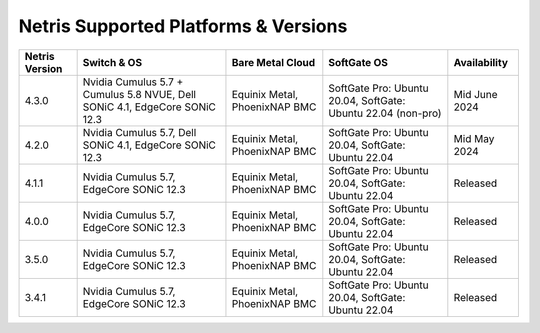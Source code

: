 =====================================
Netris Supported Platforms & Versions
=====================================

.. list-table:: 
   :header-rows: 0

   * - **Netris Version**
     - **Switch & OS**
     - **Bare Metal Cloud**
     - **SoftGate OS**
     - **Availability**
   * - 4.3.0
     - Nvidia Cumulus 5.7 + Cumulus 5.8 NVUE, Dell SONiC 4.1, EdgeCore SONiC 12.3 
     - Equinix Metal, PhoenixNAP BMC
     - SoftGate Pro: Ubuntu 20.04, SoftGate: Ubuntu 22.04 (non-pro)
     - Mid June 2024
   * - 4.2.0
     - Nvidia Cumulus 5.7, Dell SONiC 4.1, EdgeCore SONiC 12.3 
     - Equinix Metal, PhoenixNAP BMC
     - SoftGate Pro: Ubuntu 20.04, SoftGate: Ubuntu 22.04
     - Mid May 2024
   * - 4.1.1
     - Nvidia Cumulus 5.7, EdgeCore SONiC 12.3 
     - Equinix Metal, PhoenixNAP BMC
     - SoftGate Pro: Ubuntu 20.04, SoftGate: Ubuntu 22.04
     - Released
   * - 4.0.0
     - Nvidia Cumulus 5.7, EdgeCore SONiC 12.3 
     - Equinix Metal, PhoenixNAP BMC
     - SoftGate Pro: Ubuntu 20.04, SoftGate: Ubuntu 22.04
     - Released
   * - 3.5.0
     - Nvidia Cumulus 5.7, EdgeCore SONiC 12.3 
     - Equinix Metal, PhoenixNAP BMC
     - SoftGate Pro: Ubuntu 20.04, SoftGate: Ubuntu 22.04
     - Released
   * - 3.4.1
     - Nvidia Cumulus 5.7, EdgeCore SONiC 12.3 
     - Equinix Metal, PhoenixNAP BMC
     - SoftGate Pro: Ubuntu 20.04, SoftGate: Ubuntu 22.04
     - Released
